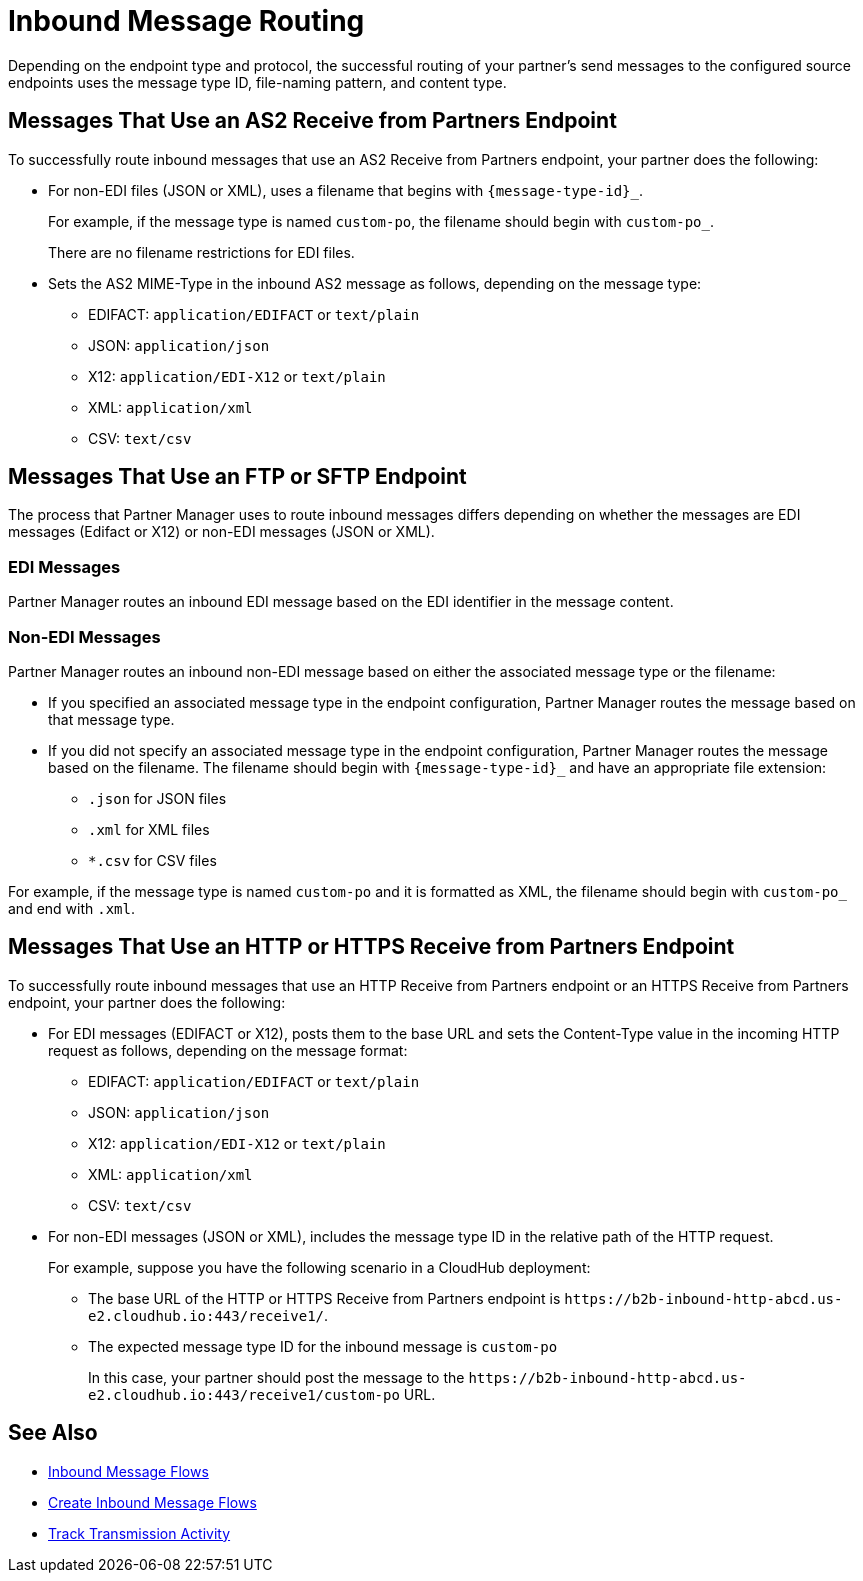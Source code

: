 = Inbound Message Routing

Depending on the endpoint type and protocol, the successful routing of your partner's send messages to the configured source endpoints uses the message type ID, file-naming pattern, and content type.

== Messages That Use an AS2 Receive from Partners Endpoint

To successfully route inbound messages that use an AS2 Receive from Partners endpoint, your partner does the following:

* For non-EDI files (JSON or XML), uses a filename that begins with `{message-type-id}_`.
+
For example, if the message type is named `custom-po`, the filename should begin with `custom-po_`.
+
There are no filename restrictions for EDI files.
* Sets the AS2 MIME-Type in the inbound AS2 message as follows, depending on the message type:

** EDIFACT: `application/EDIFACT` or `text/plain`
** JSON: `application/json`
** X12: `application/EDI-X12` or `text/plain`
** XML: `application/xml`
** CSV: `text/csv`

== Messages That Use an FTP or SFTP Endpoint

The process that Partner Manager uses to route inbound messages differs depending on whether the messages are EDI messages (Edifact or X12) or non-EDI messages (JSON or XML). 

=== EDI Messages

Partner Manager routes an inbound EDI message based on the EDI identifier in the message content.

=== Non-EDI Messages

Partner Manager routes an inbound non-EDI message based on either the associated message type or the filename:

* If you specified an associated message type in the endpoint configuration, Partner Manager routes the message based on that message type. 

* If you did not specify an associated message type in the endpoint configuration, Partner Manager routes the message based on the filename. The filename should begin with `{message-type-id}_` and have an appropriate file extension:
+
** `.json` for JSON files
** `.xml` for XML files
** `*.csv` for CSV files

For example, if the message type is named `custom-po` and it is formatted as XML, the filename should begin with `custom-po_` and end with `.xml`.

== Messages That Use an HTTP or HTTPS Receive from Partners Endpoint

To successfully route inbound messages that use an HTTP Receive from Partners endpoint or an HTTPS Receive from Partners endpoint, your partner does the following:

* For EDI messages (EDIFACT or X12), posts them to the base URL and sets the Content-Type value in the incoming HTTP request as follows, depending on the message format:

** EDIFACT: `application/EDIFACT` or `text/plain`
** JSON: `application/json`
** X12: `application/EDI-X12` or `text/plain`
** XML: `application/xml`
** CSV: `text/csv`

* For non-EDI messages (JSON or XML), includes the message type ID in the relative path of the HTTP request.
+
For example, suppose you have the following scenario in a CloudHub deployment:

** The base URL of the HTTP or HTTPS Receive from Partners endpoint is `+https://b2b-inbound-http-abcd.us-e2.cloudhub.io:443/receive1/+`.
** The expected message type ID for the inbound message is `custom-po`
+
In this case, your partner should post the message to the `+https://b2b-inbound-http-abcd.us-e2.cloudhub.io:443/receive1/custom-po+` URL.

== See Also

* xref:inbound-message-flows.adoc[Inbound Message Flows]
* xref:create-inbound-message-flow.adoc[Create Inbound Message Flows]
* xref:activity-tracking.adoc[Track Transmission Activity]
